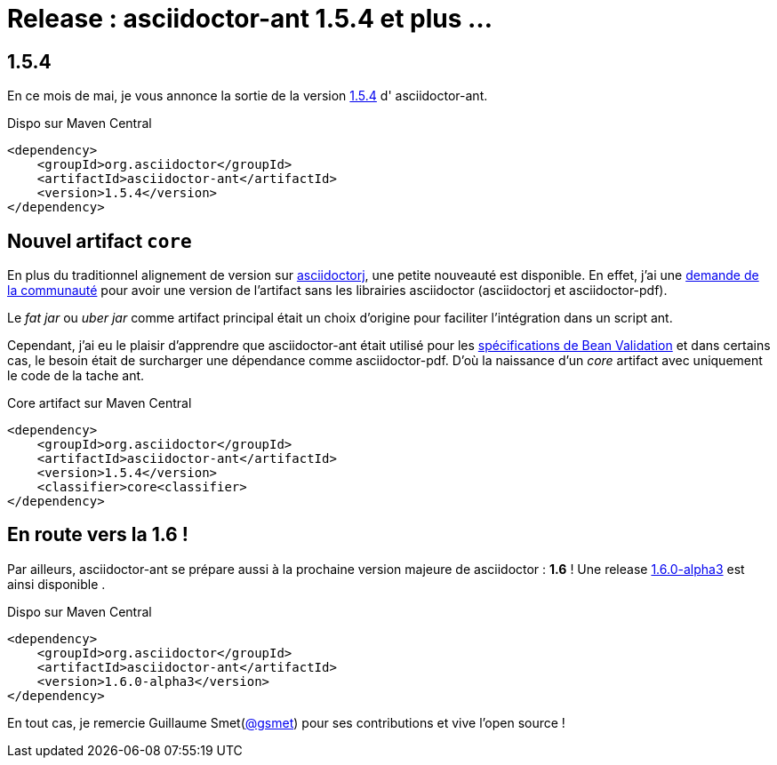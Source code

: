 = Release : asciidoctor-ant 1.5.4 et plus ...
:hp-tags: java, asciidoctor

== 1.5.4

En ce mois de mai, je vous annonce la sortie de la version https://github.com/asciidoctor/asciidoctor-ant/releases/tag/v1.5.4[1.5.4] d' asciidoctor-ant. 

.Dispo sur Maven Central
[source, xml]
----
<dependency>
    <groupId>org.asciidoctor</groupId>
    <artifactId>asciidoctor-ant</artifactId>
    <version>1.5.4</version>
</dependency>
----

== Nouvel artifact `core`

En plus du traditionnel alignement de version sur https://github.com/asciidoctor/asciidoctorj[asciidoctorj], une petite nouveauté est disponible. En effet, j'ai une https://github.com/asciidoctor/asciidoctor-ant/issues/56[demande de la communauté] pour avoir une version de l'artifact sans les librairies asciidoctor (asciidoctorj et asciidoctor-pdf).

Le _fat jar_ ou _uber jar_ comme artifact principal était un choix d'origine pour faciliter l'intégration dans un script ant. 

Cependant, j'ai eu le plaisir d'apprendre que asciidoctor-ant était utilisé pour les https://github.com/beanvalidation/beanvalidation-spec[spécifications de Bean Validation] et dans certains cas, le besoin était de surcharger une dépendance comme asciidoctor-pdf. D'où la naissance d'un _core_ artifact avec uniquement le code de la tache ant.

.Core artifact sur Maven Central
[source, xml]
----
<dependency>
    <groupId>org.asciidoctor</groupId>
    <artifactId>asciidoctor-ant</artifactId>
    <version>1.5.4</version>
    <classifier>core<classifier>
</dependency>
----

== En route vers la 1.6 !

Par ailleurs, asciidoctor-ant se prépare aussi à la prochaine version majeure de asciidoctor : *1.6* ! Une release https://github.com/asciidoctor/asciidoctor-ant/releases/tag/v1.6.0-alpha.3[1.6.0-alpha3] est ainsi disponible .

.Dispo sur Maven Central
[source, xml]
----
<dependency>
    <groupId>org.asciidoctor</groupId>
    <artifactId>asciidoctor-ant</artifactId>
    <version>1.6.0-alpha3</version>
</dependency>
----

En tout cas, je remercie Guillaume Smet(https://github.com/gsmet[@gsmet]) pour ses contributions et vive l'open source !